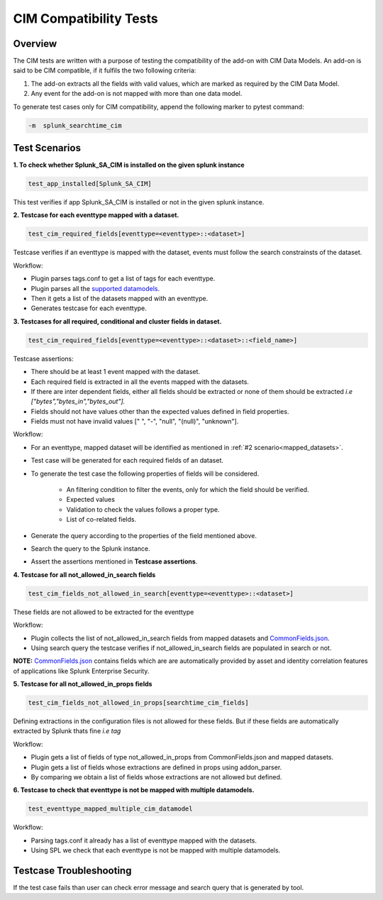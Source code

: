 CIM Compatibility Tests
=======================

Overview
-------------------

The CIM tests are written with a purpose of testing the compatibility of the add-on with CIM Data Models.
An add-on is said to be CIM compatible, if it fulfils the two following criteria:

1. The add-on extracts all the fields with valid values, which are marked as required by the CIM Data Model.
2. Any event for the add-on is not mapped with more than one data model.

To generate test cases only for CIM compatibility, append the following marker to pytest command:

.. code-block:: console

    -m  splunk_searchtime_cim

Test Scenarios
--------------

**1. To check whether Splunk_SA_CIM is installed on the given splunk instance**

.. code-block:: python

    test_app_installed[Splunk_SA_CIM]

This test verifies if app Splunk_SA_CIM is installed or not in the given splunk instance.

.. _mapped_datasets:

**2. Testcase for each eventtype mapped with a dataset.**

.. code-block:: python

    test_cim_required_fields[eventtype=<eventtype>::<dataset>]

Testcase verifies if an eventtype is mapped with the dataset, events must follow the search constrainsts of the dataset.

Workflow:

* Plugin parses tags.conf to get a list of tags for each eventtype.
* Plugin parses all the `supported datamodels <https://github.com/splunk/pytest-splunk-addon/tree/master/pytest_splunk_addon/standard_lib/data_models>`_.
* Then it gets a list of the datasets mapped with an eventtype.
* Generates testcase for each eventtype.

**3. Testcases for all required, conditional and cluster fields in dataset.**

.. code-block:: python

    test_cim_required_fields[eventtype=<eventtype>::<dataset>::<field_name>]

Testcase assertions:

* There should be at least 1 event mapped with the dataset.
* Each required field is extracted in all the events mapped with the datasets.
* If there are inter dependent fields, either all fields should be extracted or none of them should be extracted *i.e ["bytes","bytes_in","bytes_out"].*
* Fields should not have values other than the expected values defined in field properties.
* Fields must not have invalid values [" ", "-", "null", "(null)", "unknown"].

Workflow:

* For an eventtype, mapped dataset will be identified as mentioned in :ref:`#2 scenario<mapped_datasets>`.
* Test case will be generated for each required fields of an dataset.
* To generate the test case the following properties of fields will be considered.

    * An filtering condition to filter the events, only for which the field should be verified.
    * Expected values 
    * Validation to check the values follows a proper type.
    * List of co-related fields.
* Generate the query according to the properties of the field mentioned above.  
* Search the query to the Splunk instance.
* Assert the assertions mentioned in **Testcase assertions**.


**4. Testcase for all not_allowed_in_search fields**

.. code-block:: python

    test_cim_fields_not_allowed_in_search[eventtype=<eventtype>::<dataset>]

These fields are not allowed to be extracted for the eventtype

Workflow:

* Plugin collects the list of not_allowed_in_search fields from mapped datasets and `CommonFields.json <https://github.com/splunk/pytest-splunk-addon/blob/master/pytest_splunk_addon/standard_lib/cim_tests/CommonFields.json>`_.
* Using search query the testcase verifies if not_allowed_in_search fields are populated in search or not.

**NOTE:** `CommonFields.json <https://github.com/splunk/pytest-splunk-addon/blob/master/pytest_splunk_addon/standard_lib/cim_tests/CommonFields.json>`_ contains fields which are are automatically provided by asset and identity correlation features of applications like Splunk Enterprise Security.

**5. Testcase for all not_allowed_in_props fields**

.. code-block:: python

    test_cim_fields_not_allowed_in_props[searchtime_cim_fields]

Defining extractions in the configuration files is not allowed for these fields. But if these fields are automatically extracted by Splunk thats fine *i.e tag*
 
Workflow:

* Plugin gets a list of fields of type not_allowed_in_props from CommonFields.json and mapped datasets.
* Plugin gets a list of fields whose extractions are defined in props using addon_parser.
* By comparing we obtain a list of fields whose extractions are not allowed but defined.

**6. Testcase to check that eventtype is not be mapped with multiple datamodels.**

.. code-block:: python

    test_eventtype_mapped_multiple_cim_datamodel

Workflow:

* Parsing tags.conf it already has a list of eventtype mapped with the datasets.
* Using SPL we check that each eventtype is not be mapped with multiple datamodels.

Testcase Troubleshooting
------------------------
If the test case fails than user can check error message and search query that is generated by tool.

